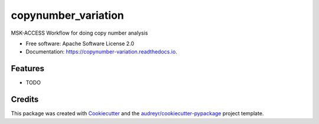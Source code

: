 ====================
copynumber_variation
====================


.. image:: https://img.shields.io/pypi/v/copynumber_variation.svg
        :target: https://pypi.python.org/pypi/copynumber_variation

.. image:: https://img.shields.io/travis/rhshah/copynumber_variation.svg
        :target: https://travis-ci.org/rhshah/copynumber_variation

.. image:: https://readthedocs.org/projects/copynumber-variation/badge/?version=latest
        :target: https://copynumber-variation.readthedocs.io/en/latest/?badge=latest
        :alt: Documentation Status




MSK-ACCESS Workflow for doing copy number analysis


* Free software: Apache Software License 2.0
* Documentation: https://copynumber-variation.readthedocs.io.


Features
--------

* TODO

Credits
-------

This package was created with Cookiecutter_ and the `audreyr/cookiecutter-pypackage`_ project template.

.. _Cookiecutter: https://github.com/audreyr/cookiecutter
.. _`audreyr/cookiecutter-pypackage`: https://github.com/audreyr/cookiecutter-pypackage
